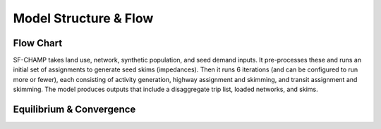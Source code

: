 ----------------------
Model Structure & Flow
----------------------

Flow Chart
^^^^^^^^^^^^^^^^^^^
SF-CHAMP takes land use, network, synthetic population, and seed demand inputs.  It pre-processes these and runs an initial set of assignments to generate seed skims (impedances).  Then it runs 6 iterations (and can be configured to run more or fewer), each consisting of activity generation, highway assignment and skimming, and transit assignment and skimming.  The model produces outputs that include a disaggregate trip list, loaded networks, and skims.

.. image:: resources/flow_chart_champ6.png
   
Equilibrium & Convergence
^^^^^^^^^^^^^^^^^^^^^^^^^